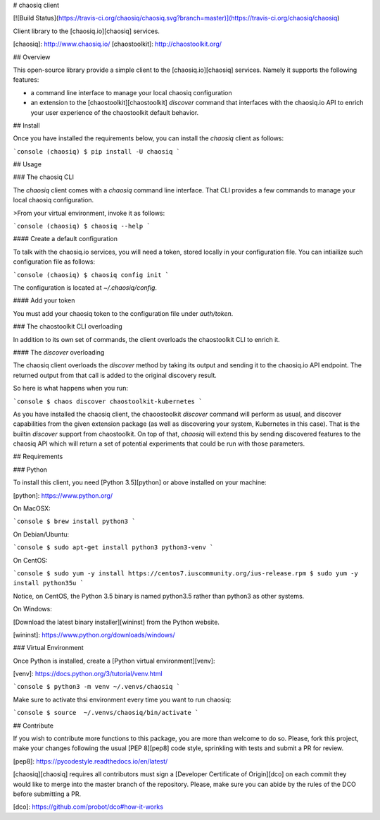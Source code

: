 # chaosiq client

[![Build Status](https://travis-ci.org/chaosiq/chaosiq.svg?branch=master)](https://travis-ci.org/chaosiq/chaosiq)

Client library to the [chaosiq.io][chaosiq] services.

[chaosiq]: http://www.chaosiq.io/
[chaostoolkit]: http://chaostoolkit.org/

## Overview

This open-source library provide a simple client to the [chaosiq.io][chaosiq]
services. Namely it supports the following features:

* a command line interface to manage your local chaosiq configuration
* an extension to the [chaostoolkit][chaostoolkit] `discover` command that
  interfaces with the chaosiq.io API to enrich your user experience of the
  chaostoolkit default behavior.

## Install

Once you have installed the requirements below, you can install the
`chaosiq` client as follows:

```console
(chaosiq) $ pip install -U chaosiq
```

## Usage

### The chaosiq CLI

The `chaosiq` client comes with a `chaosiq` command line interface. That CLI
provides a few commands to manage your local chaosiq configuration.

>From your virtual environment, invoke it as follows:

```console
(chaosiq) $ chaosiq --help
```

#### Create a default configuration

To talk with the chaosiq.io services, you will need a token, stored locally
in your configuration file. You can intiailize such configuration file as
follows:

```console
(chaosiq) $ chaosiq config init
```

The configuration is located at `~/.chaosiq/config`.

#### Add your token

You must add your chaosiq token to the configuration file under `auth/token`.

### The chaostoolkit CLI overloading

In addition to its own set of commands, the client overloads the chaostoolkit
CLI to enrich it.

#### The `discover` overloading

The chaosiq client overloads the `discover` method by taking its output and
sending it to the chaosiq.io API endpoint. The returned output from that
call is added to the original discovery result.

So here is what happens when you run:

```console
$ chaos discover chaostoolkit-kubernetes
```

As you have installed the chaosiq client, the chaoostoolkit `discover` command
will perform as usual, and discover capabilities from the given extension
package (as well as discovering your system, Kubernetes in this case). That is
the builtin `discover` support from chaostoolkit. On top of that, `chaosiq`
will extend this by sending discovered features to the chaosiq API which will
return a set of potential experiments that could be run with those parameters.

## Requirements

### Python

To install this client, you need [Python 3.5][python] or above installed on your
machine:

[python]: https://www.python.org/

On MacOSX:

```console
$ brew install python3
```

On Debian/Ubuntu:

```console
$ sudo apt-get install python3 python3-venv
```

On CentOS:

```console
$ sudo yum -y install https://centos7.iuscommunity.org/ius-release.rpm
$ sudo yum -y install python35u
```

Notice, on CentOS, the Python 3.5 binary is named python3.5 rather than
python3 as other systems.

On Windows:

[Download the latest binary installer][wininst] from the Python website.

[wininst]: https://www.python.org/downloads/windows/

### Virtual Environment

Once Python is installed, create a [Python virtual environment][venv]:

[venv]: https://docs.python.org/3/tutorial/venv.html

```console
$ python3 -m venv ~/.venvs/chaosiq
```

Make sure to activate thsi environment every time you want to run chaosiq:

```console
$ source  ~/.venvs/chaosiq/bin/activate
```

## Contribute

If you wish to contribute more functions to this package, you are more than
welcome to do so. Please, fork this project, make your changes following the
usual [PEP 8][pep8] code style, sprinkling with tests and submit a PR for
review.

[pep8]: https://pycodestyle.readthedocs.io/en/latest/

[chaosiq][chaosiq] requires all contributors must sign a
[Developer Certificate of Origin][dco] on each commit they would like to merge
into the master branch of the repository. Please, make sure you can abide by
the rules of the DCO before submitting a PR.

[dco]: https://github.com/probot/dco#how-it-works


